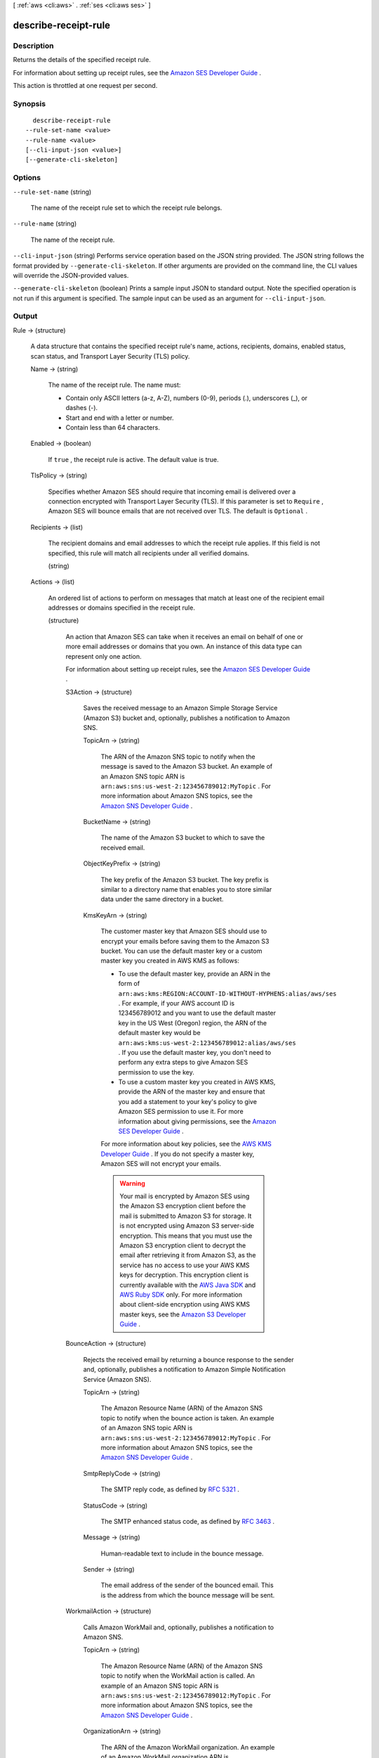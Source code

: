 [ :ref:`aws <cli:aws>` . :ref:`ses <cli:aws ses>` ]

.. _cli:aws ses describe-receipt-rule:


*********************
describe-receipt-rule
*********************



===========
Description
===========



Returns the details of the specified receipt rule.

 

For information about setting up receipt rules, see the `Amazon SES Developer Guide`_ .

 

This action is throttled at one request per second.



========
Synopsis
========

::

    describe-receipt-rule
  --rule-set-name <value>
  --rule-name <value>
  [--cli-input-json <value>]
  [--generate-cli-skeleton]




=======
Options
=======

``--rule-set-name`` (string)


  The name of the receipt rule set to which the receipt rule belongs.

  

``--rule-name`` (string)


  The name of the receipt rule.

  

``--cli-input-json`` (string)
Performs service operation based on the JSON string provided. The JSON string follows the format provided by ``--generate-cli-skeleton``. If other arguments are provided on the command line, the CLI values will override the JSON-provided values.

``--generate-cli-skeleton`` (boolean)
Prints a sample input JSON to standard output. Note the specified operation is not run if this argument is specified. The sample input can be used as an argument for ``--cli-input-json``.



======
Output
======

Rule -> (structure)

  

  A data structure that contains the specified receipt rule's name, actions, recipients, domains, enabled status, scan status, and Transport Layer Security (TLS) policy.

  

  Name -> (string)

    

    The name of the receipt rule. The name must:

     

     
    * Contain only ASCII letters (a-z, A-Z), numbers (0-9), periods (.), underscores (_), or dashes (-).
     
    * Start and end with a letter or number.
     
    * Contain less than 64 characters.
     

    

    

  Enabled -> (boolean)

    

    If ``true`` , the receipt rule is active. The default value is true.

    

    

  TlsPolicy -> (string)

    

    Specifies whether Amazon SES should require that incoming email is delivered over a connection encrypted with Transport Layer Security (TLS). If this parameter is set to ``Require`` , Amazon SES will bounce emails that are not received over TLS. The default is ``Optional`` .

    

    

  Recipients -> (list)

    

    The recipient domains and email addresses to which the receipt rule applies. If this field is not specified, this rule will match all recipients under all verified domains.

    

    (string)

      

      

    

  Actions -> (list)

    

    An ordered list of actions to perform on messages that match at least one of the recipient email addresses or domains specified in the receipt rule.

    

    (structure)

      

      An action that Amazon SES can take when it receives an email on behalf of one or more email addresses or domains that you own. An instance of this data type can represent only one action.

       

      For information about setting up receipt rules, see the `Amazon SES Developer Guide`_ .

      

      S3Action -> (structure)

        

        Saves the received message to an Amazon Simple Storage Service (Amazon S3) bucket and, optionally, publishes a notification to Amazon SNS.

        

        TopicArn -> (string)

          

          The ARN of the Amazon SNS topic to notify when the message is saved to the Amazon S3 bucket. An example of an Amazon SNS topic ARN is ``arn:aws:sns:us-west-2:123456789012:MyTopic`` . For more information about Amazon SNS topics, see the `Amazon SNS Developer Guide`_ .

          

          

        BucketName -> (string)

          

          The name of the Amazon S3 bucket to which to save the received email.

          

          

        ObjectKeyPrefix -> (string)

          

          The key prefix of the Amazon S3 bucket. The key prefix is similar to a directory name that enables you to store similar data under the same directory in a bucket.

          

          

        KmsKeyArn -> (string)

          

          The customer master key that Amazon SES should use to encrypt your emails before saving them to the Amazon S3 bucket. You can use the default master key or a custom master key you created in AWS KMS as follows:

           

           
          * To use the default master key, provide an ARN in the form of ``arn:aws:kms:REGION:ACCOUNT-ID-WITHOUT-HYPHENS:alias/aws/ses`` . For example, if your AWS account ID is 123456789012 and you want to use the default master key in the US West (Oregon) region, the ARN of the default master key would be ``arn:aws:kms:us-west-2:123456789012:alias/aws/ses`` . If you use the default master key, you don't need to perform any extra steps to give Amazon SES permission to use the key.
           
          * To use a custom master key you created in AWS KMS, provide the ARN of the master key and ensure that you add a statement to your key's policy to give Amazon SES permission to use it. For more information about giving permissions, see the `Amazon SES Developer Guide`_ .
           

           

          For more information about key policies, see the `AWS KMS Developer Guide`_ . If you do not specify a master key, Amazon SES will not encrypt your emails.

           

          .. warning::

            Your mail is encrypted by Amazon SES using the Amazon S3 encryption client before the mail is submitted to Amazon S3 for storage. It is not encrypted using Amazon S3 server-side encryption. This means that you must use the Amazon S3 encryption client to decrypt the email after retrieving it from Amazon S3, as the service has no access to use your AWS KMS keys for decryption. This encryption client is currently available with the `AWS Java SDK`_ and `AWS Ruby SDK`_ only. For more information about client-side encryption using AWS KMS master keys, see the `Amazon S3 Developer Guide`_ . 

          

          

        

      BounceAction -> (structure)

        

        Rejects the received email by returning a bounce response to the sender and, optionally, publishes a notification to Amazon Simple Notification Service (Amazon SNS).

        

        TopicArn -> (string)

          

          The Amazon Resource Name (ARN) of the Amazon SNS topic to notify when the bounce action is taken. An example of an Amazon SNS topic ARN is ``arn:aws:sns:us-west-2:123456789012:MyTopic`` . For more information about Amazon SNS topics, see the `Amazon SNS Developer Guide`_ .

          

          

        SmtpReplyCode -> (string)

          

          The SMTP reply code, as defined by `RFC 5321`_ .

          

          

        StatusCode -> (string)

          

          The SMTP enhanced status code, as defined by `RFC 3463`_ .

          

          

        Message -> (string)

          

          Human-readable text to include in the bounce message.

          

          

        Sender -> (string)

          

          The email address of the sender of the bounced email. This is the address from which the bounce message will be sent.

          

          

        

      WorkmailAction -> (structure)

        

        Calls Amazon WorkMail and, optionally, publishes a notification to Amazon SNS.

        

        TopicArn -> (string)

          

          The Amazon Resource Name (ARN) of the Amazon SNS topic to notify when the WorkMail action is called. An example of an Amazon SNS topic ARN is ``arn:aws:sns:us-west-2:123456789012:MyTopic`` . For more information about Amazon SNS topics, see the `Amazon SNS Developer Guide`_ .

          

          

        OrganizationArn -> (string)

          

          The ARN of the Amazon WorkMail organization. An example of an Amazon WorkMail organization ARN is ``arn:aws:workmail:us-west-2:123456789012:organization/m-68755160c4cb4e29a2b2f8fb58f359d7`` . For information about Amazon WorkMail organizations, see the `Amazon WorkMail Administrator Guide`_ .

          

          

        

      LambdaAction -> (structure)

        

        Calls an AWS Lambda function, and optionally, publishes a notification to Amazon SNS.

        

        TopicArn -> (string)

          

          The Amazon Resource Name (ARN) of the Amazon SNS topic to notify when the Lambda action is taken. An example of an Amazon SNS topic ARN is ``arn:aws:sns:us-west-2:123456789012:MyTopic`` . For more information about Amazon SNS topics, see the `Amazon SNS Developer Guide`_ .

          

          

        FunctionArn -> (string)

          

          The Amazon Resource Name (ARN) of the AWS Lambda function. An example of an AWS Lambda function ARN is ``arn:aws:lambda:us-west-2:account-id:function:MyFunction`` . For more information about AWS Lambda, see the `AWS Lambda Developer Guide`_ .

          

          

        InvocationType -> (string)

          

          The invocation type of the AWS Lambda function. An invocation type of ``RequestResponse`` means that the execution of the function will immediately result in a response, and a value of ``Event`` means that the function will be invoked asynchronously. The default value is ``Event`` . For information about AWS Lambda invocation types, see the `AWS Lambda Developer Guide`_ .

           

          .. warning::

            There is a 30-second timeout on ``RequestResponse`` invocations. You should use ``Event`` invocation in most cases. Use ``RequestResponse`` only when you want to make a mail flow decision, such as whether to stop the receipt rule or the receipt rule set.

          

          

        

      StopAction -> (structure)

        

        Terminates the evaluation of the receipt rule set and optionally publishes a notification to Amazon SNS.

        

        Scope -> (string)

          

          The scope to which the Stop action applies. That is, what is being stopped.

          

          

        TopicArn -> (string)

          

          The Amazon Resource Name (ARN) of the Amazon SNS topic to notify when the stop action is taken. An example of an Amazon SNS topic ARN is ``arn:aws:sns:us-west-2:123456789012:MyTopic`` . For more information about Amazon SNS topics, see the `Amazon SNS Developer Guide`_ .

          

          

        

      AddHeaderAction -> (structure)

        

        Adds a header to the received email.

        

        HeaderName -> (string)

          

          The name of the header to add. Must be between 1 and 50 characters, inclusive, and consist of alphanumeric (a-z, A-Z, 0-9) characters and dashes only.

          

          

        HeaderValue -> (string)

          

          Must be less than 2048 characters, and must not contain newline characters ("\r" or "\n").

          

          

        

      SNSAction -> (structure)

        

        Publishes the email content within a notification to Amazon SNS.

        

        TopicArn -> (string)

          

          The Amazon Resource Name (ARN) of the Amazon SNS topic to notify. An example of an Amazon SNS topic ARN is ``arn:aws:sns:us-west-2:123456789012:MyTopic`` . For more information about Amazon SNS topics, see the `Amazon SNS Developer Guide`_ .

          

          

        Encoding -> (string)

          

          The encoding to use for the email within the Amazon SNS notification. UTF-8 is easier to use, but may not preserve all special characters when a message was encoded with a different encoding format. Base64 preserves all special characters. The default value is Base64.

          

          

        

      

    

  ScanEnabled -> (boolean)

    

    If ``true`` , then messages to which this receipt rule applies are scanned for spam and viruses. The default value is ``true`` .

    

    

  



.. _RFC 5321: https://tools.ietf.org/html/rfc5321
.. _AWS Java SDK: https://aws.amazon.com/sdk-for-java/
.. _Amazon S3 Developer Guide: http://alpha-docs-aws.amazon.com/AmazonS3/latest/dev/UsingClientSideEncryption.html
.. _Amazon WorkMail Administrator Guide: http://docs.aws.amazon.com/workmail/latest/adminguide/organizations_overview.html
.. _AWS Lambda Developer Guide: http://docs.aws.amazon.com/lambda/latest/dg/API_Invoke.html
.. _AWS KMS Developer Guide: http://docs.aws.amazon.com/kms/latest/developerguide/concepts.html
.. _Amazon SES Developer Guide: http://docs.aws.amazon.com/ses/latest/DeveloperGuide/receiving-email-permissions.html
.. _RFC 3463: https://tools.ietf.org/html/rfc3463
.. _Amazon SNS Developer Guide: http://docs.aws.amazon.com/sns/latest/dg/CreateTopic.html
.. _AWS Ruby SDK: https://aws.amazon.com/sdk-for-ruby/
